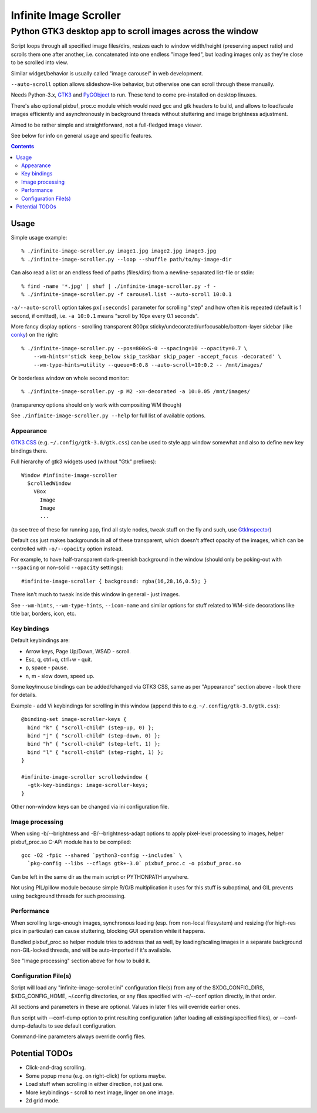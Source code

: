 =======================
Infinite Image Scroller
=======================
-----------------------------------------------------------
 Python GTK3 desktop app to scroll images across the window
-----------------------------------------------------------

Script loops through all specified image files/dirs, resizes each to window
width/height (preserving aspect ratio) and scrolls them one after another,
i.e. concatenated into one endless "image feed", but loading images only as
they're close to be scrolled into view.

Similar widget/behavior is usually called "image carousel" in web development.

``--auto-scroll`` option allows slideshow-like behavior, but otherwise one can
scroll through these manually.

Needs Python-3.x, GTK3_ and PyGObject_ to run.
These tend to come pre-installed on desktop linuxes.

There's also optional pixbuf_proc.c module which would need gcc and gtk headers
to build, and allows to load/scale images efficiently and asynchronously in
background threads without stuttering and image brightness adjustment.

Aimed to be rather simple and straightforward, not a full-fledged image viewer.

See below for info on general usage and specific features.

.. _GTK3: https://www.gtk.org/
.. _PyGObject: https://pygobject.readthedocs.io/

.. contents::
  :backlinks: none



Usage
-----

Simple usage example::

  % ./infinite-image-scroller.py image1.jpg image2.jpg image3.jpg
  % ./infinite-image-scroller.py --loop --shuffle path/to/my-image-dir

Can also read a list or an endless feed of paths (files/dirs) from a
newline-separated list-file or stdin::

  % find -name '*.jpg' | shuf | ./infinite-image-scroller.py -f -
  % ./infinite-image-scroller.py -f carousel.list --auto-scroll 10:0.1

``-a/--auto-scroll`` option takes ``px[:seconds]`` parameter for scrolling
"step" and how often it is repeated (default is 1 second, if omitted), i.e.
``-a 10:0.1`` means "scroll by 10px every 0.1 seconds".

More fancy display options - scrolling transparent 800px
sticky/undecorated/unfocusable/bottom-layer sidebar (like conky_)
on the right::

  % ./infinite-image-scroller.py --pos=800xS-0 --spacing=10 --opacity=0.7 \
      --wm-hints='stick keep_below skip_taskbar skip_pager -accept_focus -decorated' \
      --wm-type-hints=utility --queue=8:0.8 --auto-scroll=10:0.2 -- /mnt/images/

Or borderless window on whole second monitor::

  % ./infinite-image-scroller.py -p M2 -x=-decorated -a 10:0.05 /mnt/images/

(transparency options should only work with compositing WM though)

See ``./infinite-image-scroller.py --help`` for full list of available options.

.. _conky: https://en.wikipedia.org/wiki/Conky_(software)


Appearance
``````````

`GTK3 CSS`_ (e.g. ``~/.config/gtk-3.0/gtk.css``) can be used to style app window
somewhat and also to define new key bindings there.

Full hierarchy of gtk3 widgets used (without "Gtk" prefixes)::

  Window #infinite-image-scroller
    ScrolledWindow
      VBox
        Image
        Image
        ...

(to see tree of these for running app, find all style nodes, tweak stuff on the
fly and such, use GtkInspector_)

Default css just makes backgrounds in all of these transparent, which doesn't affect
opacity of the images, which can be controlled with ``-o/--opacity`` option instead.

For example, to have half-transparent dark-greenish background in the window
(should only be poking-out with ``--spacing`` or non-solid ``--opacity`` settings)::

  #infinite-image-scroller { background: rgba(16,28,16,0.5); }

There isn't much to tweak inside this window in general - just images.

See ``--wm-hints``, ``--wm-type-hints``, ``--icon-name`` and similar options for
stuff related to WM-side decorations like title bar, borders, icon, etc.

.. _GTK3 CSS: https://developer.gnome.org/gtk3/stable/theming.html
.. _GtkInspector: https://wiki.gnome.org/Projects/GTK%2B/Inspector


Key bindings
````````````

Default keybindings are:

- Arrow keys, Page Up/Down, WSAD - scroll.
- Esc, q, ctrl+q, ctrl+w - quit.
- p, space - pause.
- n, m - slow down, speed up.

Some key/mouse bindings can be added/changed via GTK3 CSS,
same as per "Appearance" section above - look there for details.

Example - add Vi keybindings for scrolling in this window
(append this to e.g. ``~/.config/gtk-3.0/gtk.css``)::

  @binding-set image-scroller-keys {
    bind "k" { "scroll-child" (step-up, 0) };
    bind "j" { "scroll-child" (step-down, 0) };
    bind "h" { "scroll-child" (step-left, 1) };
    bind "l" { "scroll-child" (step-right, 1) };
  }

  #infinite-image-scroller scrolledwindow {
    -gtk-key-bindings: image-scroller-keys;
  }

Other non-window keys can be changed via ini configuration file.


Image processing
````````````````

When using -b/--brightness and -B/--brightness-adapt options to apply pixel-level
processing to images, helper pixbuf_proc.so C-API module has to be compiled::

  gcc -O2 -fpic --shared `python3-config --includes` \
    `pkg-config --libs --cflags gtk+-3.0` pixbuf_proc.c -o pixbuf_proc.so

Can be left in the same dir as the main script or PYTHONPATH anywhere.

Not using PIL/pillow module because simple R/G/B multiplication it uses for this
stuff is suboptimal, and GIL prevents using background threads for such processing.


Performance
```````````

When scrolling large-enough images, synchronous loading (esp. from non-local
filesystem) and resizing (for high-res pics in particular) can cause
stuttering, blocking GUI operation while it happens.

Bundled pixbuf_proc.so helper module tries to address that as well,
by loading/scaling images in a separate background non-GIL-locked threads,
and will be auto-imported if it's available.

See "Image processing" section above for how to build it.


Configuration File(s)
`````````````````````

Script will load any "infinite-image-scroller.ini" configuration file(s)
from any of the $XDG_CONFIG_DIRS, $XDG_CONFIG_HOME, ~/.config directories,
or any files specified with -c/--conf option directly, in that order.

All sections and parameters in these are optional.
Values in later files will override earlier ones.

Run script with --conf-dump option to print resulting configuration
(after loading all existing/specified files),
or --conf-dump-defaults to see default configuration.

Command-line parameters always override config files.



Potential TODOs
---------------

- Click-and-drag scrolling.

- Some popup menu (e.g. on right-click) for options maybe.

- Load stuff when scrolling in either direction, not just one.

- More keybindings - scroll to next image, linger on one image.

- 2d grid mode.
